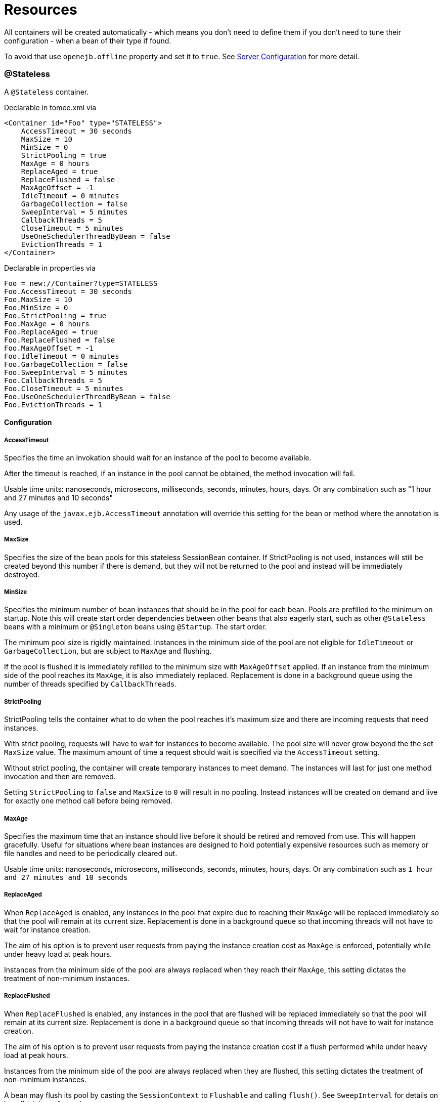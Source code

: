 = Resources
:jbake-date: 2016-03-16
:jbake-type: page
:jbake-status: published
:jbake-tomeepdf:

All containers will be created automatically - which means you don't need to define them
if you don't need to tune their configuration - when a bean of their type if found.

To avoid that use `openejb.offline` property and set it to `true`. See link:server.html[Server Configuration] for more detail.

=== @Stateless

A `@Stateless` container.

Declarable in tomee.xml via

[source,xml]
----
<Container id="Foo" type="STATELESS">
    AccessTimeout = 30 seconds
    MaxSize = 10
    MinSize = 0
    StrictPooling = true
    MaxAge = 0 hours
    ReplaceAged = true
    ReplaceFlushed = false
    MaxAgeOffset = -1
    IdleTimeout = 0 minutes
    GarbageCollection = false
    SweepInterval = 5 minutes
    CallbackThreads = 5
    CloseTimeout = 5 minutes
    UseOneSchedulerThreadByBean = false
    EvictionThreads = 1
</Container>
----

Declarable in properties via

[source,bash]
----
Foo = new://Container?type=STATELESS
Foo.AccessTimeout = 30 seconds
Foo.MaxSize = 10
Foo.MinSize = 0
Foo.StrictPooling = true
Foo.MaxAge = 0 hours
Foo.ReplaceAged = true
Foo.ReplaceFlushed = false
Foo.MaxAgeOffset = -1
Foo.IdleTimeout = 0 minutes
Foo.GarbageCollection = false
Foo.SweepInterval = 5 minutes
Foo.CallbackThreads = 5
Foo.CloseTimeout = 5 minutes
Foo.UseOneSchedulerThreadByBean = false
Foo.EvictionThreads = 1
----

==== Configuration

===== AccessTimeout

Specifies the time an invokation should wait for an instance
of the pool to become available.

After the timeout is reached, if an instance in the pool cannot
be obtained, the method invocation will fail.

Usable time units: nanoseconds, microsecons, milliseconds,
seconds, minutes, hours, days.  Or any combination such as
"1 hour and 27 minutes and 10 seconds"

Any usage of the `javax.ejb.AccessTimeout` annotation will
override this setting for the bean or method where the
annotation is used.

===== MaxSize

Specifies the size of the bean pools for this stateless
SessionBean container.  If StrictPooling is not used, instances
will still be created beyond this number if there is demand, but
they will not be returned to the pool and instead will be
immediately destroyed.

===== MinSize

Specifies the minimum number of bean instances that should be in
the pool for each bean.  Pools are prefilled to the minimum on
startup.  Note this will create start order dependencies between
other beans that also eagerly start, such as other `@Stateless`
beans with a minimum or `@Singleton` beans using `@Startup`.  The
start order.

The minimum pool size is rigidly maintained.  Instances in the
minimum side of the pool are not eligible for `IdleTimeout` or
`GarbageCollection`, but are subject to `MaxAge` and flushing.

If the pool is flushed it is immediately refilled to the minimum
size with `MaxAgeOffset` applied.  If an instance from the minimum
side of the pool reaches its `MaxAge`, it is also immediately
replaced.  Replacement is done in a background queue using the
number of threads specified by `CallbackThreads`.

===== StrictPooling

StrictPooling tells the container what to do when the pool
reaches it's maximum size and there are incoming requests that
need instances.

With strict pooling, requests will have to wait for instances to
become available. The pool size will never grow beyond the the
set `MaxSize` value.  The maximum amount of time a request should
wait is specified via the `AccessTimeout` setting.

Without strict pooling, the container will create temporary
instances to meet demand. The instances will last for just one
method invocation and then are removed.

Setting `StrictPooling` to `false` and `MaxSize` to `0` will result in
no pooling. Instead instances will be created on demand and live
for exactly one method call before being removed.

===== MaxAge

Specifies the maximum time that an instance should live before
it should be retired and removed from use.  This will happen
gracefully.  Useful for situations where bean instances are
designed to hold potentially expensive resources such as memory
or file handles and need to be periodically cleared out.

Usable time units: nanoseconds, microsecons, milliseconds,
seconds, minutes, hours, days.  Or any combination such as
`1 hour and 27 minutes and 10 seconds`

===== ReplaceAged

When `ReplaceAged` is enabled, any instances in the pool that
expire due to reaching their `MaxAge` will be replaced immediately
so that the pool will remain at its current size.  Replacement
is done in a background queue so that incoming threads will not
have to wait for instance creation.

The aim of his option is to prevent user requests from paying
the instance creation cost as `MaxAge` is enforced, potentially
while under heavy load at peak hours.

Instances from the minimum side of the pool are always replaced
when they reach their `MaxAge`, this setting dictates the
treatment of non-minimum instances.

===== ReplaceFlushed

When `ReplaceFlushed` is enabled, any instances in the pool that
are flushed will be replaced immediately so that the pool will
remain at its current size.  Replacement is done in a background
queue so that incoming threads will not have to wait for
instance creation.

The aim of his option is to prevent user requests from paying
the instance creation cost if a flush performed while under
heavy load at peak hours.

Instances from the minimum side of the pool are always replaced
when they are flushed, this setting dictates the treatment of
non-minimum instances.

A bean may flush its pool by casting the `SessionContext` to
`Flushable` and calling `flush()`.  See `SweepInterval` for details on
how flush is performed.

[source,java]
----
import javax.annotation.Resource;
import javax.ejb.SessionContext;
import javax.ejb.Stateless;
import java.io.Flushable;
import java.io.IOException;

public class MyBean {

    private SessionContext sessionContext;

    public void flush() throws IOException {

        ((Flushable) sessionContext).flush();
    }
}
----

===== MaxAgeOffset

Applies to MaxAge usage and would rarely be changed, but is a
nice feature to understand.

When the container first starts and the pool is filled to the
minimum size, all those "minimum" instances will have the same
creation time and therefore all expire at the same time dictated
by the `MaxAge` setting.  To protect against this sudden drop
scenario and provide a more gradual expiration from the start
the container will spread out the age of the instances that fill
the pool to the minimum using an offset.

The `MaxAgeOffset` is not the final value of the offset, but
rather it is used in creating the offset and allows the
spreading to push the initial ages into the future or into the
past.  The pool is filled at startup as follows:

[source,java]
----
for (int i = 0; i < poolMin; i++) {
    long ageOffset = (maxAge / poolMin * i * maxAgeOffset) % maxAge;
    pool.add(new Bean(), ageOffset));
}
----

The default `MaxAgeOffset` is -1 which causes the initial
instances in the pool to live a bit longer before expiring.  As
a concrete example, let's say the MinSize is 4 and the MaxAge is
100 years.  The generated offsets for the four instances created
at startup would be 0, -25, -50, -75.  So the first instance
would be "born" at age 0, die at 100, living 100 years.  The
second instance would be born at -25, die at 100, living a total
of 125 years.  The third would live 150 years.  The fourth 175
years.

A `MaxAgeOffset` of 1 would cause instances to be "born" older
and therefore die sooner.  Using the same example `MinSize` of 4
and `MaxAge` of `100 years`, the life spans of these initial four
instances would be 100, 75, 50, and 25 years respectively.

A `MaxAgeOffset` of 0 will cause no "spreading" of the age of the
first instances used to fill the pool to the minimum and these
instances will of course reach their MaxAge at the same time.
It is possible to set to decimal values such as -0.5, 0.5, -1.2,
or 1.2.

===== IdleTimeout

Specifies the maximum time that an instance should be allowed to
sit idly in the pool without use before it should be retired and
removed.

Usable time units: nanoseconds, microsecons, milliseconds,
seconds, minutes, hours, days.  Or any combination such as
"1 hour and 27 minutes and 10 seconds"

===== GarbageCollection

Allows Garbage Collection to be used as a mechanism for shrinking
the pool.  When set to true all instances in the pool, excluding
the minimum, are eligible for garbage collection by the virtual
machine as per the rules of `java.lang.ref.SoftReference` and can be
claimed by the JVM to free memory.  Instances garbage collected
will have their `@PreDestroy` methods called during finalization.

In the OpenJDK VM the `-XX:SoftRefLRUPolicyMSPerMB` flag can adjust
how aggressively SoftReferences are collected.  The default
OpenJDK setting is 1000, resulting in inactive pooled instances
living one second of lifetime per free megabyte in the heap, which
is very aggressive.  The setting should be increased to get the
most out of the `GarbageCollection` feature of the pool.  Much
higher settings are safe.  Even a setting as high as 3600000 (1
hour per free MB in the heap) does not affect the ability for the
VM to garbage collect SoftReferences in the event that memory is
needed to avoid an `OutOfMemoryException`.

===== SweepInterval

The frequency in which the container will sweep the pool and
evict expired instances.  Eviction is how the `IdleTimeout`,
`MaxAge`, and pool "flush" functionality is enforced.  Higher
intervals are better.

Instances in use are excluded from sweeping.  Should an instance
expire while in use it will be evicted immediately upon return
to the pool.  Effectively `MaxAge` and flushes will be enforced as
a part of normal activity or sweeping, while IdleTimeout is only
enforcable via sweeping.  This makes aggressive sweeping less
important for a pool under moderate load.

Usable time units: nanoseconds, microsecons, milliseconds,
seconds, minutes, hours, days.  Or any combination such as
`1 hour and 27 minutes and 10 seconds`

===== CallbackThreads

When sweeping the pool for expired instances a thread pool is
used to process calling `@PreDestroy` on expired instances as well
as creating new instances as might be required to fill the pool
to the minimum after a Flush or `MaxAge` expiration.  The
`CallbackThreads` setting dictates the size of the thread pool and
is shared by all beans deployed in the container.

===== CloseTimeout

PostConstruct methods are invoked on all instances in the pool
when the bean is undeployed and its pool is closed.  The
`CloseTimeout` specifies the maximum time to wait for the pool to
close and `PostConstruct` methods to be invoked.

Usable time units: nanoseconds, microsecons, milliseconds,
seconds, minutes, hours, days.  Or any combination such as
`1 hour and 27 minutes and 10 seconds`

===== UseOneSchedulerThreadByBean

back to previous behavior (TomEE 1.x) where 1 scheduler thread was used for stateless eviction
by bean (ie for 500 stateless beans you get 500 eviction threads)

===== EvictionThreads

number of threads to associate to eviction threads (1 is not bad for most applications)


=== @Stateful

A `@Stateful` container.

Declarable in tomee.xml via

[source,xml]
----
<Container id="Foo" type="STATEFUL">
    AccessTimeout = 30 seconds
    Cache = org.apache.openejb.core.stateful.SimpleCache
    Passivator = org.apache.openejb.core.stateful.SimplePassivater
    TimeOut = 20
    Frequency = 60
    Capacity = 1000
    BulkPassivate = 100
</Container>
----

Declarable in properties via

[source,bash]
----
Foo = new://Container?type=STATEFUL
Foo.AccessTimeout = 30 seconds
Foo.Cache = org.apache.openejb.core.stateful.SimpleCache
Foo.Passivator = org.apache.openejb.core.stateful.SimplePassivater
Foo.TimeOut = 20
Foo.Frequency = 60
Foo.Capacity = 1000
Foo.BulkPassivate = 100
----

==== Configuration

===== AccessTimeout

Specifies the maximum time an invocation could wait for the
`@Stateful` bean instance to become available before giving up.

After the timeout is reached a `javax.ejb.ConcurrentAccessTimeoutException`
will be thrown.

Usable time units: nanoseconds, microsecons, milliseconds,
seconds, minutes, hours, days.  Or any combination such as
"1 hour and 27 minutes and 10 seconds"

Any usage of the `javax.ejb.AccessTimeout` annotation will
override this setting for the bean or method where the
annotation is used.

===== Cache

The cache is responsible for managing stateful bean
instances.  The cache can page instances to disk as memory
is filled and can destroy abandoned instances.  A different
cache implementation can be used by setting this property
to the fully qualified class name of the Cache implementation.

===== Passivator

The passivator is responsible for writing beans to disk
at passivation time. Different passivators can be used
by setting this property to the fully qualified class name
of the `PassivationStrategy` implementation. The passivator
is not responsible for invoking any callbacks or other
processing, its only responsibly is to write the bean state
to disk.

Known implementations:

- org.apache.openejb.core.stateful.RAFPassivater
- org.apache.openejb.core.stateful.SimplePassivater

===== TimeOut

Specifies the time a bean can be idle before it is removed by the container.

This value is measured in minutes. A value of 5 would
result in a time-out of 5 minutes between invocations.
A value of -1 would mean no timeout.
A value of 0 would mean a bean can be immediately removed by the container.

Any usage of the `javax.ejb.StatefulTimeout` annotation will
override this setting for the bean where the annotation is used.

===== Frequency

Specifies the frequency (in seconds) at which the bean cache is checked for
idle beans.

===== Capacity

Specifies the size of the bean pools for this
stateful SessionBean container.

===== BulkPassivate

Property name that specifies the number of instances
to passivate at one time when doing bulk passivation.


=== @Singleton

A `@Singleton` container.

Declarable in tomee.xml via

[source,xml]
----
<Container id="Foo" type="SINGLETON">
    AccessTimeout = 30 seconds
</Container>
----

Declarable in properties via

[source,bash]
----
Foo = new://Container?type=SINGLETON
Foo.AccessTimeout = 30 seconds
----

==== Configuration

===== AccessTimeout

Specifies the maximum time an invocation could wait for the
`@Singleton` bean instance to become available before giving up.

After the timeout is reached a `javax.ejb.ConcurrentAccessTimeoutException`
will be thrown.

Usable time units: nanoseconds, microsecons, milliseconds,
seconds, minutes, hours, days.  Or any combination such as
`1 hour and 27 minutes and 10 seconds`

Any usage of the `javax.ejb.AccessTimeout` annotation will
override this setting for the bean or method where the
annotation is used.


=== @MessageDriven

A MDB container.

Declarable in tomee.xml via

[source,xml]
----
<Container id="Foo" type="MESSAGE">
    ResourceAdapter = Default JMS Resource Adapter
    MessageListenerInterface = javax.jms.MessageListener
    ActivationSpecClass = org.apache.activemq.ra.ActiveMQActivationSpec
    InstanceLimit = 10
    FailOnUnknowActivationSpec = true
</Container>
----

Declarable in properties via

[source,bash]
----
Foo = new://Container?type=MESSAGE
Foo.ResourceAdapter = Default JMS Resource Adapter
Foo.MessageListenerInterface = javax.jms.MessageListener
Foo.ActivationSpecClass = org.apache.activemq.ra.ActiveMQActivationSpec
Foo.InstanceLimit = 10
Foo.FailOnUnknowActivationSpec = true
----

==== Configuration

===== ResourceAdapter

The resource adapter delivers messages to the container

===== MessageListenerInterface

Specifies the message listener interface handled by this container

===== ActivationSpecClass

Specifies the activation spec class

===== InstanceLimit

Specifies the maximum number of bean instances that are
allowed to exist for each MDB deployment.

===== FailOnUnknowActivationSpec

Log a warning if true or throw an exception if false is an activation spec can't be respected


=== @Managed

A managed bean container.

Declarable in tomee.xml via

[source,xml]
----
<Container id="Foo" type="MANAGED" />
----

Declarable in properties via

[source,bash]
----
Foo = new://Container?type=MANAGED
----


=== CMP entity

A CMP bean container.

Declarable in tomee.xml via

[source,xml]
----
<Container id="Foo" type="CMP_ENTITY">
    CmpEngineFactory = org.apache.openejb.core.cmp.jpa.JpaCmpEngineFactory
</Container>
----

Declarable in properties via

[source,bash]
----
Foo = new://Container?type=CMP_ENTITY
Foo.CmpEngineFactory = org.apache.openejb.core.cmp.jpa.JpaCmpEngineFactory
----

==== Configuration

===== CmpEngineFactory

The engine to use for this container. By default TomEE only provides the JPA implementation.


=== BMP entity

A BMP entity container.

Declarable in tomee.xml via

[source,xml]
----
<Container id="Foo" type="BMP_ENTITY">
    PoolSize = 10
</Container>
----

Declarable in properties via

[source,bash]
----
Foo = new://Container?type=BMP_ENTITY
Foo.PoolSize = 10
----

==== Configuration

===== PoolSize

Specifies the size of the bean pools for this
bmp entity container.
